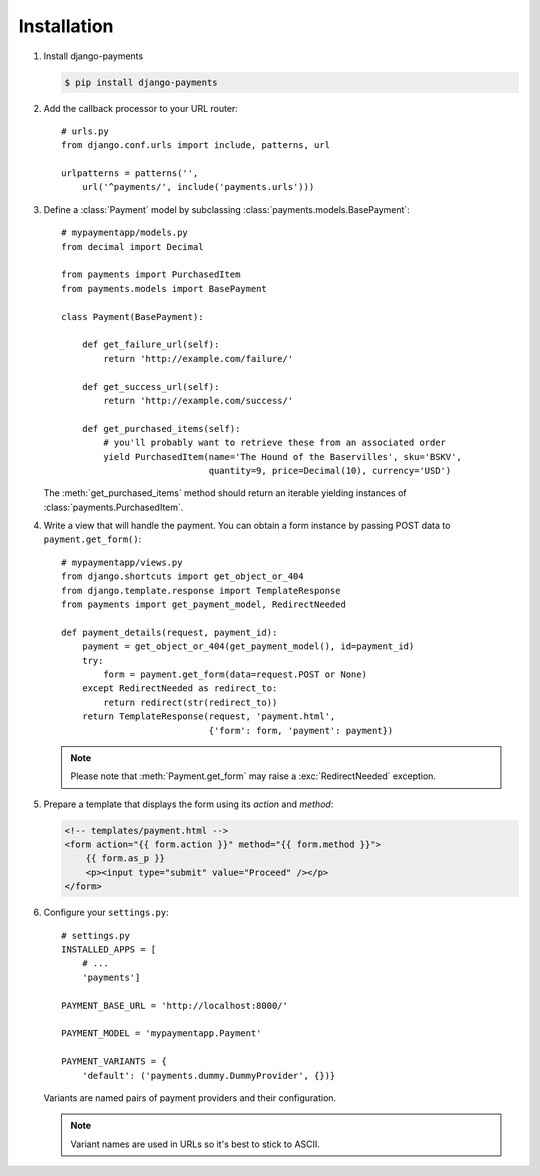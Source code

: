 Installation
============

#. Install django-payments

   .. code-block:: bash

      $ pip install django-payments

#. Add the callback processor to your URL router::

      # urls.py
      from django.conf.urls import include, patterns, url

      urlpatterns = patterns('',
          url('^payments/', include('payments.urls')))

#. Define a :class:`Payment` model by subclassing :class:`payments.models.BasePayment`::

      # mypaymentapp/models.py
      from decimal import Decimal

      from payments import PurchasedItem
      from payments.models import BasePayment

      class Payment(BasePayment):

          def get_failure_url(self):
              return 'http://example.com/failure/'

          def get_success_url(self):
              return 'http://example.com/success/'

          def get_purchased_items(self):
              # you'll probably want to retrieve these from an associated order
              yield PurchasedItem(name='The Hound of the Baservilles', sku='BSKV',
                                  quantity=9, price=Decimal(10), currency='USD')

   The :meth:`get_purchased_items` method should return an iterable yielding instances of :class:`payments.PurchasedItem`.

#. Write a view that will handle the payment. You can obtain a form instance by passing POST data to ``payment.get_form()``::

      # mypaymentapp/views.py
      from django.shortcuts import get_object_or_404
      from django.template.response import TemplateResponse
      from payments import get_payment_model, RedirectNeeded
   
      def payment_details(request, payment_id):
          payment = get_object_or_404(get_payment_model(), id=payment_id)
          try:
              form = payment.get_form(data=request.POST or None)
          except RedirectNeeded as redirect_to:
              return redirect(str(redirect_to))
          return TemplateResponse(request, 'payment.html',
                                  {'form': form, 'payment': payment})

   .. note::

      Please note that :meth:`Payment.get_form` may raise a :exc:`RedirectNeeded` exception.

#. Prepare a template that displays the form using its *action* and *method*:

   .. code-block:: html

      <!-- templates/payment.html -->
      <form action="{{ form.action }}" method="{{ form.method }}">
          {{ form.as_p }}
          <p><input type="submit" value="Proceed" /></p>
      </form>


#. Configure your ``settings.py``::

      # settings.py
      INSTALLED_APPS = [
          # ...
          'payments']

      PAYMENT_BASE_URL = 'http://localhost:8000/'

      PAYMENT_MODEL = 'mypaymentapp.Payment'

      PAYMENT_VARIANTS = {
          'default': ('payments.dummy.DummyProvider', {})}

   Variants are named pairs of payment providers and their configuration.

   .. note::

      Variant names are used in URLs so it's best to stick to ASCII.
